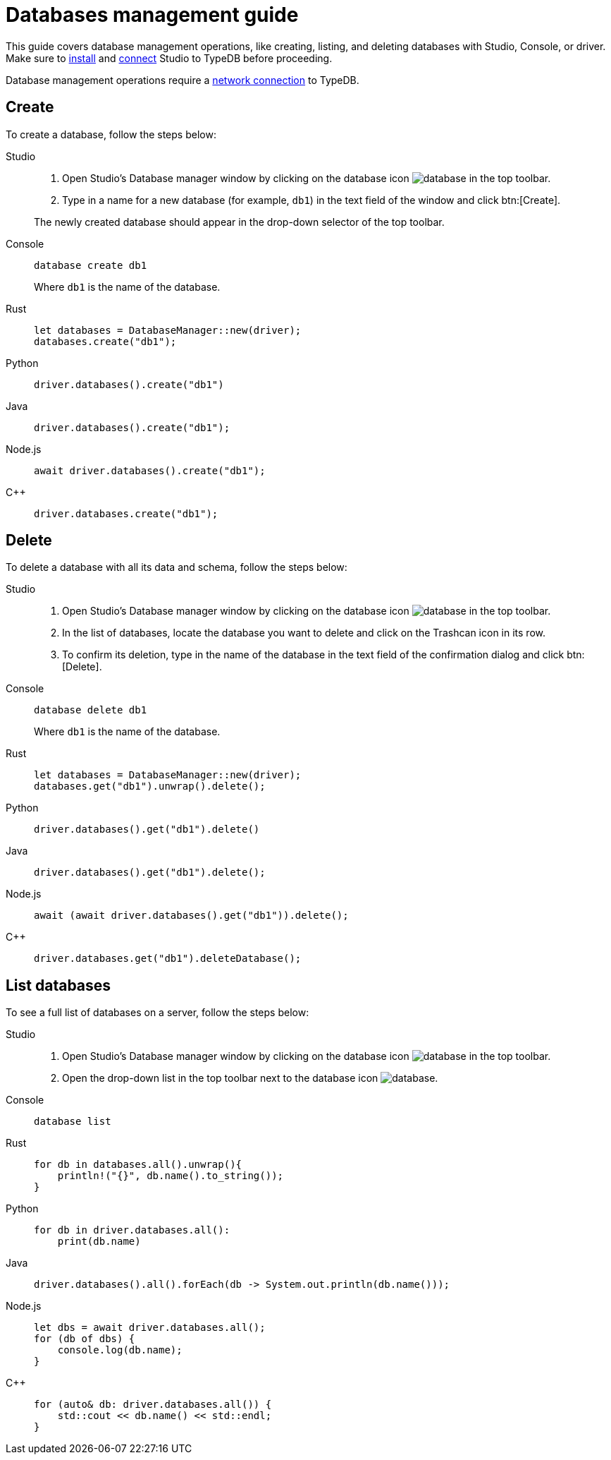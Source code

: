 = Databases management guide
:tabs-sync-option:

This guide covers database management operations, like creating, listing,
and deleting databases with Studio, Console, or driver.
Make sure to xref:guides::installation/studio.adoc[install]
and xref:guides::connection/studio.adoc[connect] Studio to TypeDB before proceeding.

Database management operations require a xref:guides::connection.adoc[network connection] to TypeDB.

== Create

To create a database, follow the steps below:

[tabs]
====
Studio::
+
--
. Open Studio's Database manager window by clicking on the database icon image:home::studio-icons/database.png[] in the top toolbar.
. Type in a name for a new database (for example, `db1`) in the text field of the window and click btn:[Create].

The newly created database should appear in the drop-down selector of the top toolbar.
--

Console::
+
--
[,bash]
----
database create db1
----

Where `db1` is the name of the database.
--

Rust::
+
--
[,rust]
----
let databases = DatabaseManager::new(driver);
databases.create("db1");
----
--

Python::
+
--
[,python]
----
driver.databases().create("db1")
----
--

Java::
+
--
[,java]
----
driver.databases().create("db1");
----
--

Node.js::
+
--
[,js]
----
await driver.databases().create("db1");
----
--

C++::
+
--
[,cpp]
----
driver.databases.create("db1");
----
--
====

== Delete

To delete a database with all its data and schema, follow the steps below:

[tabs]
====
Studio::
+
--
. Open Studio's Database manager window by clicking on the database icon image:home::studio-icons/database.png[] in the top toolbar.
. In the list of databases, locate the database you want to delete and click on the Trashcan icon in its row.
. To confirm its deletion, type in the name of the database in the text field of the confirmation dialog and click btn:[Delete].
//#todo Add the icon's image
--

Console::
+
--
[,bash]
----
database delete db1
----

Where `db1` is the name of the database.
--

Rust::
+
--
[,rust]
----
let databases = DatabaseManager::new(driver);
databases.get("db1").unwrap().delete();
----
--

Python::
+
--
[,python]
----
driver.databases().get("db1").delete()
----
--

Java::
+
--
[,java]
----
driver.databases().get("db1").delete();
----
--

Node.js::
+
--
[,js]
----
await (await driver.databases().get("db1")).delete();
----
--

C++::
+
--
[,cpp]
----
driver.databases.get("db1").deleteDatabase();
----
--
====

== List databases

To see a full list of databases on a server, follow the steps below:

[tabs]
====
Studio::
+
--
. Open Studio's Database manager window by clicking on the database icon image:home::studio-icons/database.png[] in the top toolbar.
. Open the drop-down list in the top toolbar next to the database icon image:home::studio-icons/database.png[].
--

Console::
+
--
[,bash]
----
database list
----
--

Rust::
+
--
[,rust]
----
for db in databases.all().unwrap(){
    println!("{}", db.name().to_string());
}
----
--

Python::
+
--
[,python]
----
for db in driver.databases.all():
    print(db.name)
----
--

Java::
+
--
[,java]
----
driver.databases().all().forEach(db -> System.out.println(db.name()));
----
--

Node.js::
+
--
[,js]
----
let dbs = await driver.databases.all();
for (db of dbs) {
    console.log(db.name);
}
----
--

C++::
+
--
[,cpp]
----
for (auto& db: driver.databases.all()) {
    std::cout << db.name() << std::endl;
}
----
//std::vector<TypeDB::Database> databases;
//for (auto& database: driver.databases.all()) {
//     std::cout << database.name() << std::endl;
//}

--
====

